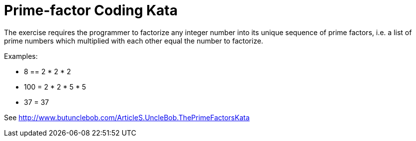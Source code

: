 = Prime-factor Coding Kata

The exercise requires the programmer to factorize any integer number into its unique sequence of prime factors,
i.e. a list of prime numbers which multiplied with each other equal the number to factorize.

Examples:

- 8 == 2 * 2 * 2
- 100 = 2 * 2 * 5 * 5
- 37 = 37

See http://www.butunclebob.com/ArticleS.UncleBob.ThePrimeFactorsKata